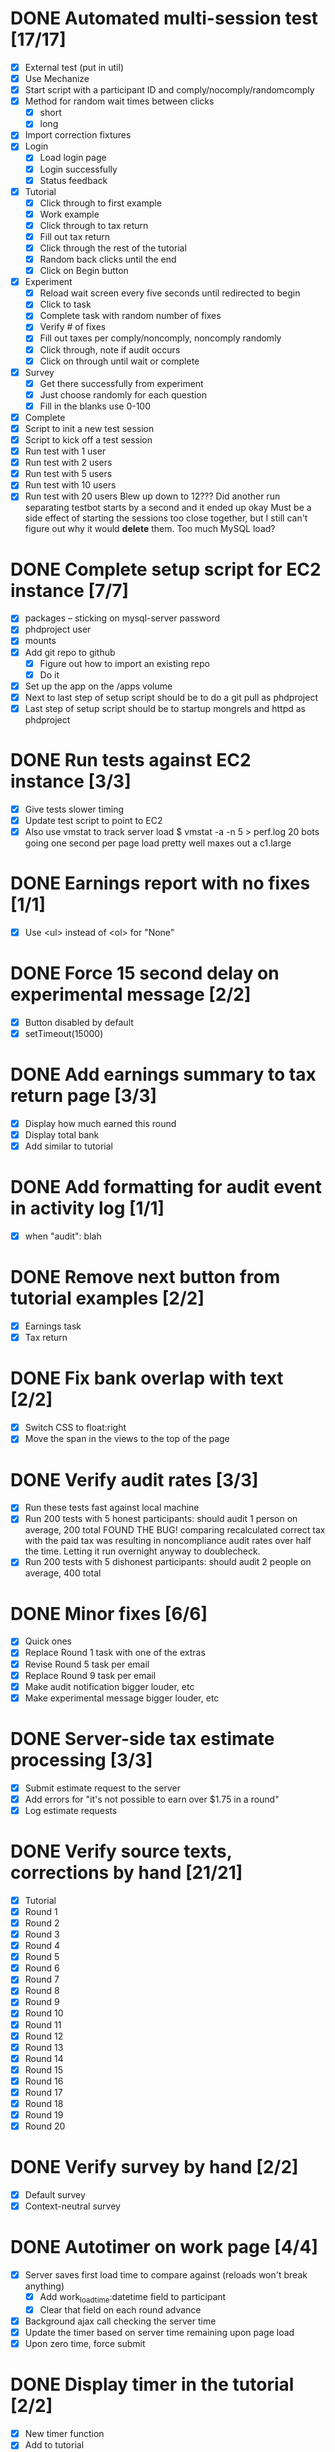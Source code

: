 #+STARTUP: overview
#+STARTUP: hidestars
#+STARTUP: indent

* DONE Automated multi-session test [17/17]
  CLOSED: [2009-09-05 Sat 12:08]
   - [X] External test (put in util)
   - [X] Use Mechanize
   - [X] Start script with a participant ID and comply/nocomply/randomcomply
   - [X] Method for random wait times between clicks
     - [X] short
     - [X] long
   - [X] Import correction fixtures
   - [X] Login
     - [X] Load login page
     - [X] Login successfully
     - [X] Status feedback
   - [X] Tutorial
     - [X] Click through to first example
     - [X] Work example
     - [X] Click through to tax return
     - [X] Fill out tax return
     - [X] Click through the rest of the tutorial
     - [X] Random back clicks until the end
     - [X] Click on Begin button
   - [X] Experiment
     - [X] Reload wait screen every five seconds until redirected to begin
     - [X] Click to task
     - [X] Complete task with random number of fixes
     - [X] Verify # of fixes
     - [X] Fill out taxes per comply/noncomply, noncomply randomly
     - [X] Click through, note if audit occurs
     - [X] Click on through until wait or complete
   - [X] Survey
     - [X] Get there successfully from experiment
     - [X] Just choose randomly for each question
     - [X] Fill in the blanks use 0-100
   - [X] Complete
   - [X] Script to init a new test session
   - [X] Script to kick off a test session
   - [X] Run test with 1 user
   - [X] Run test with 2 users
   - [X] Run test with 5 users
   - [X] Run test with 10 users
   - [X] Run test with 20 users
         Blew up down to 12???
         Did another run separating testbot starts by a second and it ended up okay
         Must be a side effect of starting the sessions too close together, but I still can't
         figure out why it would *delete* them. Too much MySQL load?

* DONE Complete setup script for EC2 instance [7/7]
  CLOSED: [2009-09-05 Sat 15:11]
   - [X] packages -- sticking on mysql-server password
   - [X] phdproject user
   - [X] mounts
   - [X] Add git repo to github
     - [X] Figure out how to import an existing repo
     - [X] Do it
   - [X] Set up the app on the /apps volume
   - [X] Next to last step of setup script should be to do a git pull as phdproject
   - [X] Last step of setup script should be to startup mongrels and httpd as phdproject

* DONE Run tests against EC2 instance [3/3]
  CLOSED: [2009-09-05 Sat 15:55]
  - [X] Give tests slower timing
  - [X] Update test script to point to EC2
  - [X] Also use vmstat to track server load
        $ vmstat -a -n 5 > perf.log
        20 bots going one second per page load pretty well maxes out a c1.large

* DONE Earnings report with no fixes [1/1]
  CLOSED: [2009-09-06 Sun 15:35]
  - [X] Use <ul> instead of <ol> for "None"

* DONE Force 15 second delay on experimental message [2/2]
  CLOSED: [2009-09-06 Sun 16:10]
  - [X] Button disabled by default
  - [X] setTimeout(15000)

* DONE Add earnings summary to tax return page [3/3]
  CLOSED: [2009-09-06 Sun 16:24]
  - [X] Display how much earned this round
  - [X] Display total bank
  - [X] Add similar to tutorial

* DONE Add formatting for audit event in activity log [1/1]
  CLOSED: [2009-09-06 Sun 16:30]
  - [X] when "audit": blah

* DONE Remove next button from tutorial examples [2/2]
  CLOSED: [2009-09-06 Sun 18:00]
  - [X] Earnings task
  - [X] Tax return

* DONE Fix bank overlap with text [2/2]
  CLOSED: [2009-09-06 Sun 18:18]
  - [X] Switch CSS to float:right
  - [X] Move the span in the views to the top of the page

* DONE Verify audit rates [3/3]
  CLOSED: [2009-09-07 Mon 19:24]
  - [X] Run these tests fast against local machine
  - [X] Run 200 tests with 5 honest participants: should audit 1 person on average, 200 total
        FOUND THE BUG! comparing recalculated correct tax with the paid tax was resulting in
        noncompliance audit rates over half the time.
        Letting it run overnight anyway to doublecheck.
  - [X] Run 200 tests with 5 dishonest participants: should audit 2 people on average, 400 total

* DONE Minor fixes [6/6]
  CLOSED: [2009-09-07 Mon 21:41]
  - [X] Quick ones
  - [X] Replace Round 1 task with one of the extras
  - [X] Revise Round 5 task per email
  - [X] Replace Round 9 task per email
  - [X] Make audit notification bigger louder, etc
  - [X] Make experimental message bigger louder, etc

* DONE Server-side tax estimate processing [3/3]
  CLOSED: [2009-09-08 Tue 21:02]
  - [X] Submit estimate request to the server
  - [X] Add errors for "it's not possible to earn over $1.75 in a round"
  - [X] Log estimate requests

* DONE Verify source texts, corrections by hand [21/21]
  CLOSED: [2009-09-08 Tue 21:14]
  - [X] Tutorial
  - [X] Round 1
  - [X] Round 2
  - [X] Round 3
  - [X] Round 4
  - [X] Round 5
  - [X] Round 6
  - [X] Round 7
  - [X] Round 8
  - [X] Round 9
  - [X] Round 10
  - [X] Round 11
  - [X] Round 12
  - [X] Round 13
  - [X] Round 14
  - [X] Round 15
  - [X] Round 16
  - [X] Round 17
  - [X] Round 18
  - [X] Round 19
  - [X] Round 20

* DONE Verify survey by hand [2/2]
  CLOSED: [2009-09-08 Tue 21:24]
  - [X] Default survey
  - [X] Context-neutral survey

* DONE Autotimer on work page [4/4]
  CLOSED: [2009-09-09 Wed 22:09]
  - [X] Server saves first load time to compare against (reloads won't break anything)
    - [X] Add work_load_time:datetime field to participant
    - [X] Clear that field on each round advance
  - [X] Background ajax call checking the server time
  - [X] Update the timer based on server time remaining upon page load
  - [X] Upon zero time, force submit

* DONE Display timer in the tutorial [2/2]
  CLOSED: [2009-09-09 Wed 22:35]
  - [X] New timer function
  - [X] Add to tutorial



* TODO Necessary admin features [3/6]
  - [X] Link to close an experimental session
        some way to force-close a useless session
  - [X] Move closed sessions to the end of the list
  - [X] Move create session form to the top of the sessions page
  - [ ] Page to print off participant numbers
  - [ ] Add was_forced boolean to experimental_session
    - [ ] Add to model
    - [ ] Mark it from admin_controller.force_close

* TODO Prevent bank balance from going below zero [0/2]
  - [ ] Catch a resulting balance of < zero
  - [ ] And add in an adjustment to fix it

* TODO Audit exception on overreporting [0/2]
  - [ ] Still display failed audit message
  - [ ] But with zero penalties and zero taxes

* TODO Participant detail page [3/5]
  - [ ] Admin summary up top
  - [ ] Management functionality
    - [ ] Reset browser session
    - [ ] Drop from experimental session
    - [ ] Force complete?
    - [ ] Mark paid
      - [ ] Add paid_at timestamp to participant model
      - [ ] Should only work if participant is complete
  - [X] Details
  - [X] Round history
    - [X] Earnings
    - [X] Reported
    - [X] Taxes
    - [X] Audited
    - [X] Backtax
    - [X] Penalty
  - [X] Full activity log
    - [X] highlight errors
    - [X] highlight sequence errors

* TODO Future fanciness [0/2]
   - [ ] Make sure firefox's spellcheck can be turned off
   - [ ] Restyle example pages to be different than other tutorial pages

* TODO Reporting [0/5]
  - [ ] Add report_csv method to participant
  - [ ] Move round history collections into participant
    - [ ] Pull from there for /admin/participant
    - [ ] Use those for the CSV
  - [ ] Fields
    - [ ] Participant Number
    - [ ] Experimental Group
    - [ ] For each round:
      - [ ] earnings
      - [ ] reported
      - [ ] paid tax
      - [ ] correct tax
      - [ ] audited
      - [ ] paid backtax
      - [ ] paid penalties
      - [ ] percent reported
      - [ ] compliance
      - [ ] time spent on experimental message (if appropriate)
  - [ ] Add report_csv for experimental_session
  - [ ] Add page to admin for selecting experimental sessions to report from

